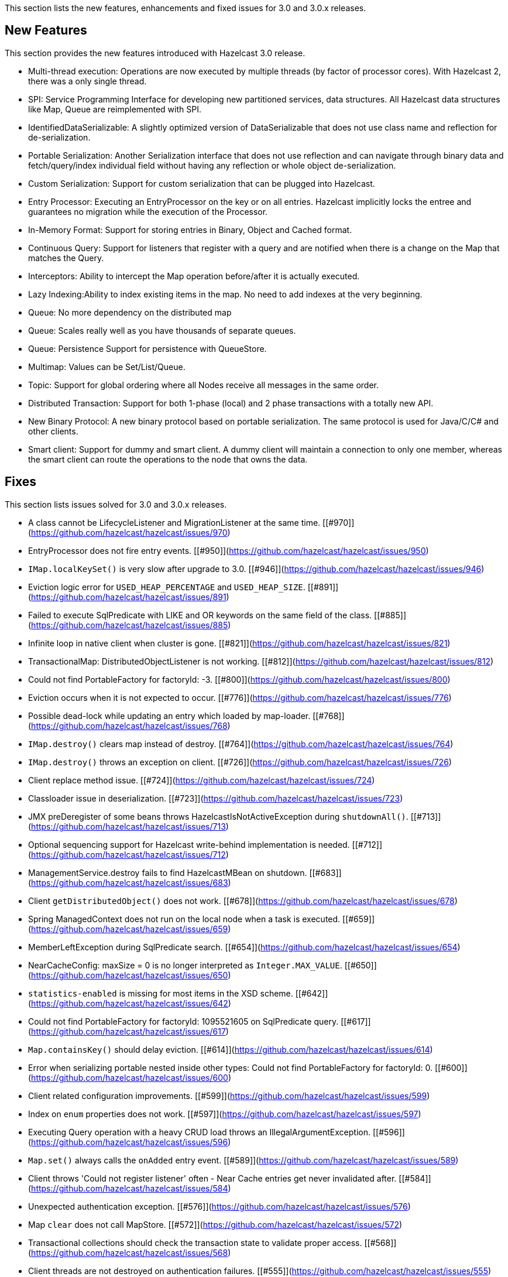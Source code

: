 
This section lists the new features, enhancements and fixed issues for 3.0 and 3.0.x releases.

## New Features

This section provides the new features introduced with Hazelcast 3.0 release.

- Multi-thread execution: Operations are now executed by multiple threads (by factor of processor cores). With Hazelcast 2, there was a only single thread.
- SPI: Service Programming Interface for developing new partitioned services, data structures. All Hazelcast data structures like Map, Queue are reimplemented with SPI.
- IdentifiedDataSerializable: A slightly optimized version of DataSerializable that does not use class name and reflection for de-serialization.
- Portable Serialization: Another Serialization interface that does not use reflection and can navigate through binary data and fetch/query/index individual field without having any reflection or whole object de-serialization.
- Custom Serialization: Support for custom serialization that can be plugged into Hazelcast.
- Entry Processor: Executing an EntryProcessor on the key or on all entries. Hazelcast implicitly locks the entree and guarantees no migration while the execution of the Processor.
- In-Memory Format: Support for storing entries in Binary, Object and Cached format.
- Continuous Query: Support for listeners that register with a query and are notified when there is a change on the Map that matches the Query.
- Interceptors: Ability to intercept the Map operation before/after it is actually executed.
- Lazy Indexing:Ability to index existing items in the map. No need to add indexes at the very beginning.
- Queue: No more dependency on the distributed map
- Queue: Scales really well as you have thousands of separate queues.
- Queue: Persistence Support for persistence with QueueStore.
- Multimap: Values can be Set/List/Queue.
- Topic: Support for global ordering where all Nodes receive all messages in the same order.
- Distributed Transaction: Support for both 1-phase (local) and 2 phase transactions with a totally new API.
- New Binary Protocol: A new binary protocol based on portable serialization. The same protocol is used for Java/C/C# and other clients.
- Smart client: Support for dummy and smart client. A dummy client will maintain a connection to only one member, whereas the smart client can route the operations to the node that owns the data.

## Fixes

This section lists issues solved for 3.0 and 3.0.x releases.

- A class cannot be LifecycleListener and MigrationListener at the same time. [[#970]](https://github.com/hazelcast/hazelcast/issues/970)
- EntryProcessor does not fire entry events. [[#950]](https://github.com/hazelcast/hazelcast/issues/950)
- `IMap.localKeySet()` is very slow after upgrade to 3.0. [[#946]](https://github.com/hazelcast/hazelcast/issues/946)
- Eviction logic error for `USED_HEAP_PERCENTAGE` and `USED_HEAP_SIZE`. [[#891]](https://github.com/hazelcast/hazelcast/issues/891)
- Failed to execute SqlPredicate with LIKE and OR keywords on the same field of the class. [[#885]](https://github.com/hazelcast/hazelcast/issues/885)
- Infinite loop in native client when cluster is gone. [[#821]](https://github.com/hazelcast/hazelcast/issues/821)
- TransactionalMap: DistributedObjectListener is not working. [[#812]](https://github.com/hazelcast/hazelcast/issues/812)
- Could not find PortableFactory for factoryId: -3. [[#800]](https://github.com/hazelcast/hazelcast/issues/800)
- Eviction occurs when it is not expected to occur. [[#776]](https://github.com/hazelcast/hazelcast/issues/776)
- Possible dead-lock while updating an entry which loaded by map-loader. [[#768]](https://github.com/hazelcast/hazelcast/issues/768)
- `IMap.destroy()` clears map instead of destroy. [[#764]](https://github.com/hazelcast/hazelcast/issues/764)
- `IMap.destroy()` throws an exception on client. [[#726]](https://github.com/hazelcast/hazelcast/issues/726)
- Client replace method issue. [[#724]](https://github.com/hazelcast/hazelcast/issues/724)
- Classloader issue in deserialization. [[#723]](https://github.com/hazelcast/hazelcast/issues/723)
- JMX preDeregister of some beans throws HazelcastIsNotActiveException during `shutdownAll()`. [[#713]](https://github.com/hazelcast/hazelcast/issues/713)
- Optional sequencing support for Hazelcast write-behind implementation is needed. [[#712]](https://github.com/hazelcast/hazelcast/issues/712)
- ManagementService.destroy fails to find HazelcastMBean on shutdown. [[#683]](https://github.com/hazelcast/hazelcast/issues/683)
- Client `getDistributedObject()` does not work. [[#678]](https://github.com/hazelcast/hazelcast/issues/678)
- Spring ManagedContext does not run on the local node when a task is executed. [[#659]](https://github.com/hazelcast/hazelcast/issues/659)
- MemberLeftException during SqlPredicate search. [[#654]](https://github.com/hazelcast/hazelcast/issues/654)
- NearCacheConfig: maxSize = 0 is no longer interpreted as `Integer.MAX_VALUE`. [[#650]](https://github.com/hazelcast/hazelcast/issues/650)
- `statistics-enabled` is missing for most items in the XSD scheme. [[#642]](https://github.com/hazelcast/hazelcast/issues/642)
- Could not find PortableFactory for factoryId: 1095521605 on SqlPredicate query. [[#617]](https://github.com/hazelcast/hazelcast/issues/617)
- `Map.containsKey()` should delay eviction. [[#614]](https://github.com/hazelcast/hazelcast/issues/614)
- Error when serializing portable nested inside other types: Could not find PortableFactory for factoryId: 0. [[#600]](https://github.com/hazelcast/hazelcast/issues/600)
- Client related configuration improvements. [[#599]](https://github.com/hazelcast/hazelcast/issues/599)
- Index on `enum` properties does not work. [[#597]](https://github.com/hazelcast/hazelcast/issues/597)
- Executing Query operation with a heavy CRUD load throws an IllegalArgumentException. [[#596]](https://github.com/hazelcast/hazelcast/issues/596)
- `Map.set()` always calls the `onAdded` entry event. [[#589]](https://github.com/hazelcast/hazelcast/issues/589)
- Client throws 'Could not register listener' often - Near Cache entries get never invalidated after. [[#584]](https://github.com/hazelcast/hazelcast/issues/584)
- Unexpected authentication exception. [[#576]](https://github.com/hazelcast/hazelcast/issues/576)
- Map `clear` does not call MapStore. [[#572]](https://github.com/hazelcast/hazelcast/issues/572)
- Transactional collections should check the transaction state to validate proper access. [[#568]](https://github.com/hazelcast/hazelcast/issues/568)
- Client threads are not destroyed on authentication failures. [[#555]](https://github.com/hazelcast/hazelcast/issues/555)
- Map index from configuration is not working. [[#553]](https://github.com/hazelcast/hazelcast/issues/553)
- Client disconnects and never tries to reconnect. [[#538]](https://github.com/hazelcast/hazelcast/issues/538)
- Map local entry listener gives no Value on `entryEvicted`. [[#537]](https://github.com/hazelcast/hazelcast/issues/537)
- The method `map.getAll()` is not working if entry does not exist via Client. [[#535]](https://github.com/hazelcast/hazelcast/issues/535)
- EC2 Auto discovery bug: Instances do not see each other. [[#516]](https://github.com/hazelcast/hazelcast/issues/516)
- Custom types (other than primitives, string, date, enum, etc) can not be queried. [[#503]](https://github.com/hazelcast/hazelcast/issues/503)
- OOME is thrown when queues are not explicitly destroyed. [[#417]](https://github.com/hazelcast/hazelcast/issues/417)
- The method `loadAll` is called redundantly on a new node joining the cluster. [[#341]](https://github.com/hazelcast/hazelcast/issues/341)
- Support for Hibernate 4.0 cache is needed. [[#72]](https://github.com/hazelcast/hazelcast/issues/72)
- Add a functionality that performs entry processings. [[#71]](https://github.com/hazelcast/hazelcast/issues/71)
- Support for JVM system property reference in Hazelcast XML is needed. [[#59]](https://github.com/hazelcast/hazelcast/issues/59)
- Support `invalidation-only` 2nd level cache for Hibernate. [[#57]](https://github.com/hazelcast/hazelcast/issues/57)
- Hazelcast resource adapter does not work on WebSphere 6.1/7. [[#37]](https://github.com/hazelcast/hazelcast/issues/37)



